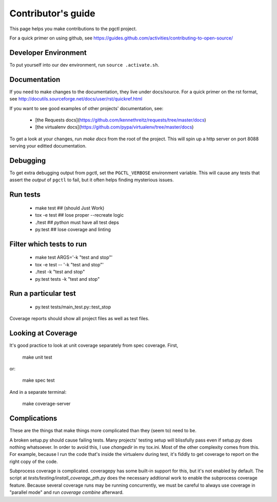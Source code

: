 .. _contributing:

Contributor's guide
===================

This page helps you make contributions to the pgctl project.

For a quick primer on using github, see
https://guides.github.com/activities/contributing-to-open-source/

Developer Environment
---------------------
To put yourself into our dev environment, run ``source .activate.sh``.


Documentation
-------------
If you need to make changes to the documentation, they live under docs/source.
For a quick primer on the rst format, see
http://docutils.sourceforge.net/docs/user/rst/quickref.html

If you want to see good examples of other projects' documentation, see:

   * [the Requests
     docs](https://github.com/kennethreitz/requests/tree/master/docs)
   * [the virtualenv docs](https://github.com/pypa/virtualenv/tree/master/docs)

To get a look at your changes, run `make docs` from the root of the project.
This will spin up a http server on port 8088 serving your editted documentation.


Debugging
---------
To get extra debugging output from pgctl, set the ``PGCTL_VERBOSE`` environment variable.
This will cause any tests that assert the *output* of ``pgctl`` to fail, but it often helps finding
mysterious issues.


Run tests
---------

    * make test   ## (should Just Work)
    * tox -e test  ## lose proper --recreate logic
    * ./test  ## `python` must have all test deps
    * py.test  ## lose coverage and linting

Filter which tests to run
-------------------------

    * make test ARGS='-k "test and stop"'
    * tox -e test -- '-k "test and stop"'
    * ./test -k "test and stop"
    * py.test tests -k "test and stop"

Run a particular test
---------------------

    * py.test tests/main_test.py::test_stop

Coverage reports should show all project files as well as test files.


Looking at Coverage
-------------------

It's good practice to look at unit coverage separately from spec
coverage. First,

    make unit test

or:

    make spec test


And in a separate terminal:

    make coverage-server


Complications
-------------

These are the things that make things more complicated than they (seem to) need to be.

A broken setup.py should cause failing tests. Many projects' testing setup will
blissfully pass even if setup.py does nothing whatsoever. In order to avoid
this, I use `changedir` in my tox.ini. Most of the other complexity comes from
this. For example, because I run the code that's inside the virtualenv during
test, it's fiddly to get coverage to report on the right copy of the code.

Subprocess coverage is complicated. coveragepy has some built-in support for
this, but it's not enabled by default. The script at
`tests/testing/install_coverage_pth.py` does the necessary addtional work to
enable the subprocess coverage feature. Because several coverage runs may be
running concurrently, we must be careful to always use coverage in "parallel
mode" and run `coverage combine` afterward.

.. vim:textwidth=79:shiftwidth=3
